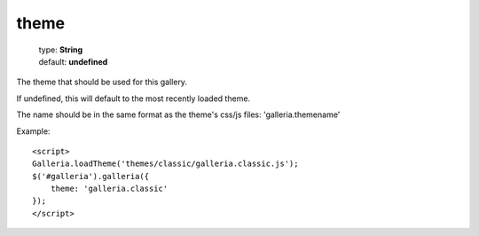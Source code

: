 ============
theme
============

    | type: **String**
    | default: **undefined**

The theme that should be used for this gallery.

If undefined, this will default to the most recently loaded theme.

The name should be in the same format as the theme's css/js files: 'galleria.themename'

.. highlight:: html

Example::

    <script>
    Galleria.loadTheme('themes/classic/galleria.classic.js');
    $('#galleria').galleria({
        theme: 'galleria.classic'
    });
    </script>
